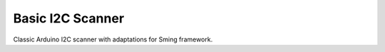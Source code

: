 Basic I2C Scanner
=================

Classic Arduino I2C scanner with adaptations for Sming framework.
